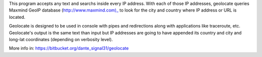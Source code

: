 This program accepts any text and searchs inside every IP address. With
each of those IP addresses, geolocate queries Maxmind GeoIP database (http://www.maxmind.com)_
to look for the city and country where IP address or URL is located.

Geolocate is designed to be used in console with pipes and redirections along
with applications like traceroute, etc. Geolocate's output is the same text
than input but IP addresses are going to have appended its country and city and long-lat
coordinates (depending on verbosity level).

More info in: https://bitbucket.org/dante_signal31/geolocate


